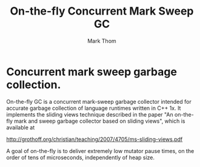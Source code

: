 #+TITLE:         On-the-fly Concurrent Mark Sweep GC
#+AUTHOR:        Mark Thom
#+EMAIL:         markjordanthom@gmail.com

* Concurrent mark sweep garbage collection.

On-the-fly GC is a concurrent mark-sweep garbage collector intended
for accurate garbage collection of language runtimes written in C++
1x.  It implements the sliding views technique described in the paper
"An on-the-fly mark and sweep garbage collector based on sliding
views", which is available at

http://grothoff.org/christian/teaching/2007/4705/ms-sliding-views.pdf

A goal of on-the-fly is to deliver extremely low mutator pause times,
on the order of tens of microseconds, independently of heap size.

